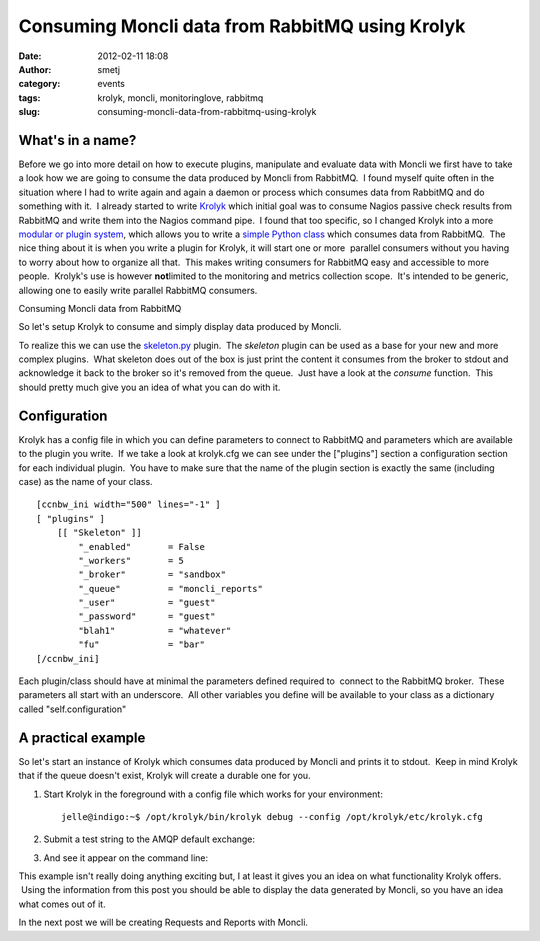 Consuming Moncli data from RabbitMQ using Krolyk
################################################
:date: 2012-02-11 18:08
:author: smetj
:category: events
:tags: krolyk, moncli, monitoringlove, rabbitmq
:slug: consuming-moncli-data-from-rabbitmq-using-krolyk

What's in a name?
~~~~~~~~~~~~~~~~~

|image0|\ Before we go into more detail on how to execute plugins,
manipulate and evaluate data with Moncli we first have to take a look
how we are going to consume the data produced by Moncli from RabbitMQ.
 I found myself quite often in the situation where I had to write again
and again a daemon or process which consumes data from RabbitMQ and do
something with it.  I already started to write `Krolyk`_ which initial
goal was to consume Nagios passive check results from RabbitMQ and write
them into the Nagios command pipe.  I found that too specific, so I
changed Krolyk into a more `modular or plugin system`_, which allows you
to write a `simple Python class`_ which consumes data from RabbitMQ.
 The nice thing about it is when you write a plugin for Krolyk, it will
start one or more  parallel consumers without you having to worry about
how to organize all that.  This makes writing consumers for RabbitMQ
easy and accessible to more people.  Krolyk's use is however \ **not**\
limited to the monitoring and metrics collection scope.  It's intended
to be generic, allowing one to easily write parallel RabbitMQ consumers.

Consuming Moncli data from RabbitMQ

So let's setup Krolyk to consume and simply display data produced by
Moncli.

To realize this we can use the `skeleton.py`_ plugin.  The *skeleton*
plugin can be used as a base for your new and more complex plugins.
 What skeleton does out of the box is just print the content it consumes
from the broker to stdout and acknowledge it back to the broker so it's
removed from the queue.  Just have a look at the *consume* function.
 This should pretty much give you an idea of what you can do with it.

Configuration
~~~~~~~~~~~~~

Krolyk has a config file in which you can define parameters to connect
to RabbitMQ and parameters which are available to the plugin you write.
 If we take a look at krolyk.cfg we can see under the ["plugins"]
section a configuration section for each individual plugin.  You have to
make sure that the name of the plugin section is exactly the same
(including case) as the name of your class.

::

    [ccnbw_ini width="500" lines="-1" ]
    [ "plugins" ]
        [[ "Skeleton" ]]
            "_enabled"       = False
            "_workers"       = 5
            "_broker"        = "sandbox"
            "_queue"         = "moncli_reports"
            "_user"          = "guest"
            "_password"      = "guest"
            "blah1"          = "whatever"
            "fu"             = "bar"
    [/ccnbw_ini]

Each plugin/class should have at minimal the parameters defined required
to  connect to the RabbitMQ broker.  These parameters all start with an
underscore.  All other variables you define will be available to your
class as a dictionary called "self.configuration"

A practical example
~~~~~~~~~~~~~~~~~~~

So let's start an instance of Krolyk which consumes data produced by
Moncli and prints it to stdout.  Keep in mind Krolyk that if the queue
doesn't exist, Krolyk will create a durable one for you.

#. Start Krolyk in the foreground with a config file which works for
   your environment:

   ::

       jelle@indigo:~$ /opt/krolyk/bin/krolyk debug --config /opt/krolyk/etc/krolyk.cfg

#. Submit a test string to the AMQP default exchange:\ |image1|
#. And see it appear on the command line:\ |image2|

This example isn't really doing anything exciting but, I at least it
gives you an idea on what functionality Krolyk offers.  Using the
information from this post you should be able to display the data
generated by Moncli, so you have an idea what comes out of it.

In the next post we will be creating Requests and Reports with Moncli.

.. _Krolyk: https://github.com/smetj/krolyk
.. _modular or plugin system: https://github.com/smetj/krolyk/tree/master/lib/plugins
.. _simple Python class: https://github.com/smetj/krolyk/blob/master/lib/plugins/skeleton.py
.. _skeleton.py: https://github.com/smetj/krolyk/blob/master/lib/plugins/skeleton.py

.. |image0| image:: http://smetj.net/wp-content/uploads/2012/02/Krolyk-300x185.jpg
   :target: http://smetj.net/2012/02/11/consuming-moncli-data-from-rabbitmq-using-krolyk/krolyk-2/
.. |image1| image:: http://smetj.net/wp-content/uploads/2012/02/krolyk_rabbit1-150x150.jpg
   :target: http://smetj.net/2012/02/11/consuming-moncli-data-from-rabbitmq-using-krolyk/krolyk_rabbit1/
.. |image2| image:: http://smetj.net/wp-content/uploads/2012/02/krolyk_rabbit2-300x91.jpg
   :target: http://smetj.net/2012/02/11/consuming-moncli-data-from-rabbitmq-using-krolyk/krolyk_rabbit2/
